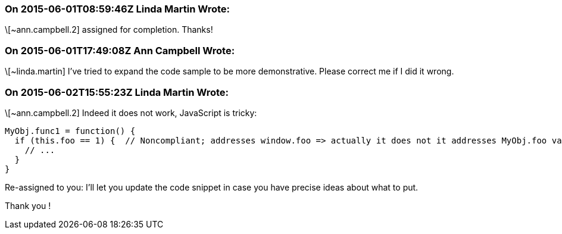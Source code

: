 === On 2015-06-01T08:59:46Z Linda Martin Wrote:
\[~ann.campbell.2] assigned for completion. Thanks!



=== On 2015-06-01T17:49:08Z Ann Campbell Wrote:
\[~linda.martin] I've tried to expand the code sample to be more demonstrative. Please correct me if I did it wrong.

=== On 2015-06-02T15:55:23Z Linda Martin Wrote:
\[~ann.campbell.2] Indeed it does not work, JavaScript is tricky:

----
MyObj.func1 = function() {
  if (this.foo == 1) {  // Noncompliant; addresses window.foo => actually it does not it addresses MyObj.foo variable.
    // ...
  }
}
----

Re-assigned to you: I'll let you update the code snippet in case you have precise ideas about what to put.

Thank you !

